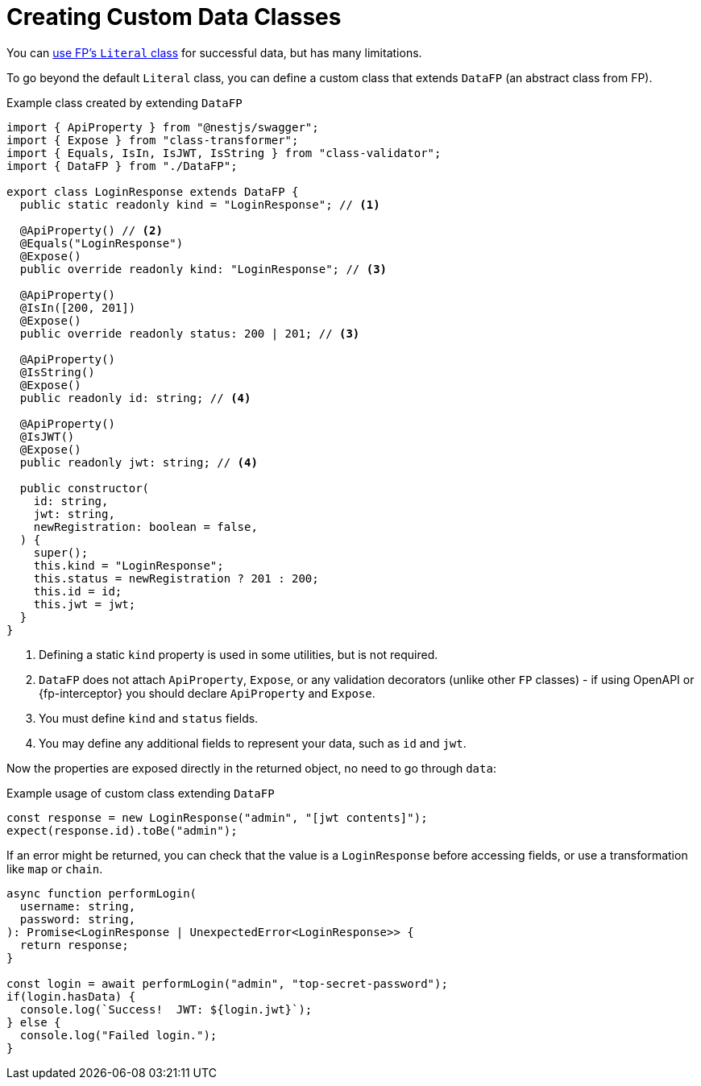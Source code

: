 = Creating Custom Data Classes

You can xref:common.adoc#literal[use FP's `Literal` class] for successful data,
but has many limitations.

To go beyond the default `Literal` class, you can define a custom class that extends
`DataFP` (an abstract class from FP).

.Example class created by extending `DataFP`
[source,typescript]
----
import { ApiProperty } from "@nestjs/swagger";
import { Expose } from "class-transformer";
import { Equals, IsIn, IsJWT, IsString } from "class-validator";
import { DataFP } from "./DataFP";

export class LoginResponse extends DataFP {
  public static readonly kind = "LoginResponse"; // <1>

  @ApiProperty() // <2>
  @Equals("LoginResponse")
  @Expose()
  public override readonly kind: "LoginResponse"; // <3>

  @ApiProperty()
  @IsIn([200, 201])
  @Expose()
  public override readonly status: 200 | 201; // <3>

  @ApiProperty()
  @IsString()
  @Expose()
  public readonly id: string; // <4>

  @ApiProperty()
  @IsJWT()
  @Expose()
  public readonly jwt: string; // <4>

  public constructor(
    id: string,
    jwt: string,
    newRegistration: boolean = false,
  ) {
    super();
    this.kind = "LoginResponse";
    this.status = newRegistration ? 201 : 200;
    this.id = id;
    this.jwt = jwt;
  }
}
----
<1> Defining a static `kind` property is used in some utilities, but is not required.
<2> `DataFP` does not attach `ApiProperty`, `Expose`, or any validation decorators (unlike other `FP` classes) - if using OpenAPI or {fp-interceptor} you should declare `ApiProperty` and `Expose`.
<3> You must define `kind` and `status` fields.
<4> You may define any additional fields to represent your data, such as `id` and `jwt`.

Now the properties are exposed directly in the returned object,
no need to go through `data`:

.Example usage of custom class extending `DataFP`
[source,typescript]
----
const response = new LoginResponse("admin", "[jwt contents]");
expect(response.id).toBe("admin");
----

If an error might be returned, you can check that the value is a `LoginResponse` before
accessing fields, or use a transformation like `map` or `chain`.

[source,typescript]
----
async function performLogin(
  username: string,
  password: string,
): Promise<LoginResponse | UnexpectedError<LoginResponse>> {
  return response;
}

const login = await performLogin("admin", "top-secret-password");
if(login.hasData) {
  console.log(`Success!  JWT: ${login.jwt}`);
} else {
  console.log("Failed login.");
}
----
